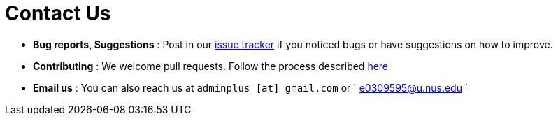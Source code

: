 = Contact Us
:site-section: ContactUs
:stylesDir: stylesheets

* *Bug reports, Suggestions* : Post in our https://github.com/AY1920S1-CS2103T-T11-3/main/issues[issue tracker] if you noticed bugs or have suggestions on how to improve.

* *Contributing* : We welcome pull requests. Follow the process described https://github.com/oss-generic/process[here]

* *Email us* : You can also reach us at `adminplus [at] gmail.com` or ` e0309595@u.nus.edu `
